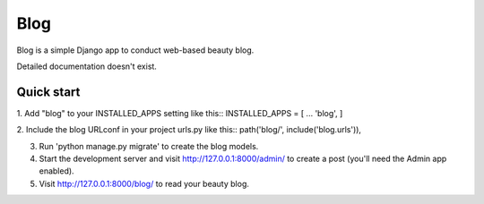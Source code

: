 ====
Blog
====
Blog is a simple Django app to conduct web-based beauty blog.

Detailed documentation doesn't exist.

Quick start
-----------
1. Add "blog" to your INSTALLED_APPS setting like this::
INSTALLED_APPS = [
...
'blog',
]

2. Include the blog URLconf in your project urls.py like this::
path('blog/', include('blog.urls')),

3. Run 'python manage.py migrate' to create the blog models.

4. Start the development server and visit http://127.0.0.1:8000/admin/ to create a post (you'll need the Admin app enabled).

5. Visit http://127.0.0.1:8000/blog/ to read your beauty blog.
